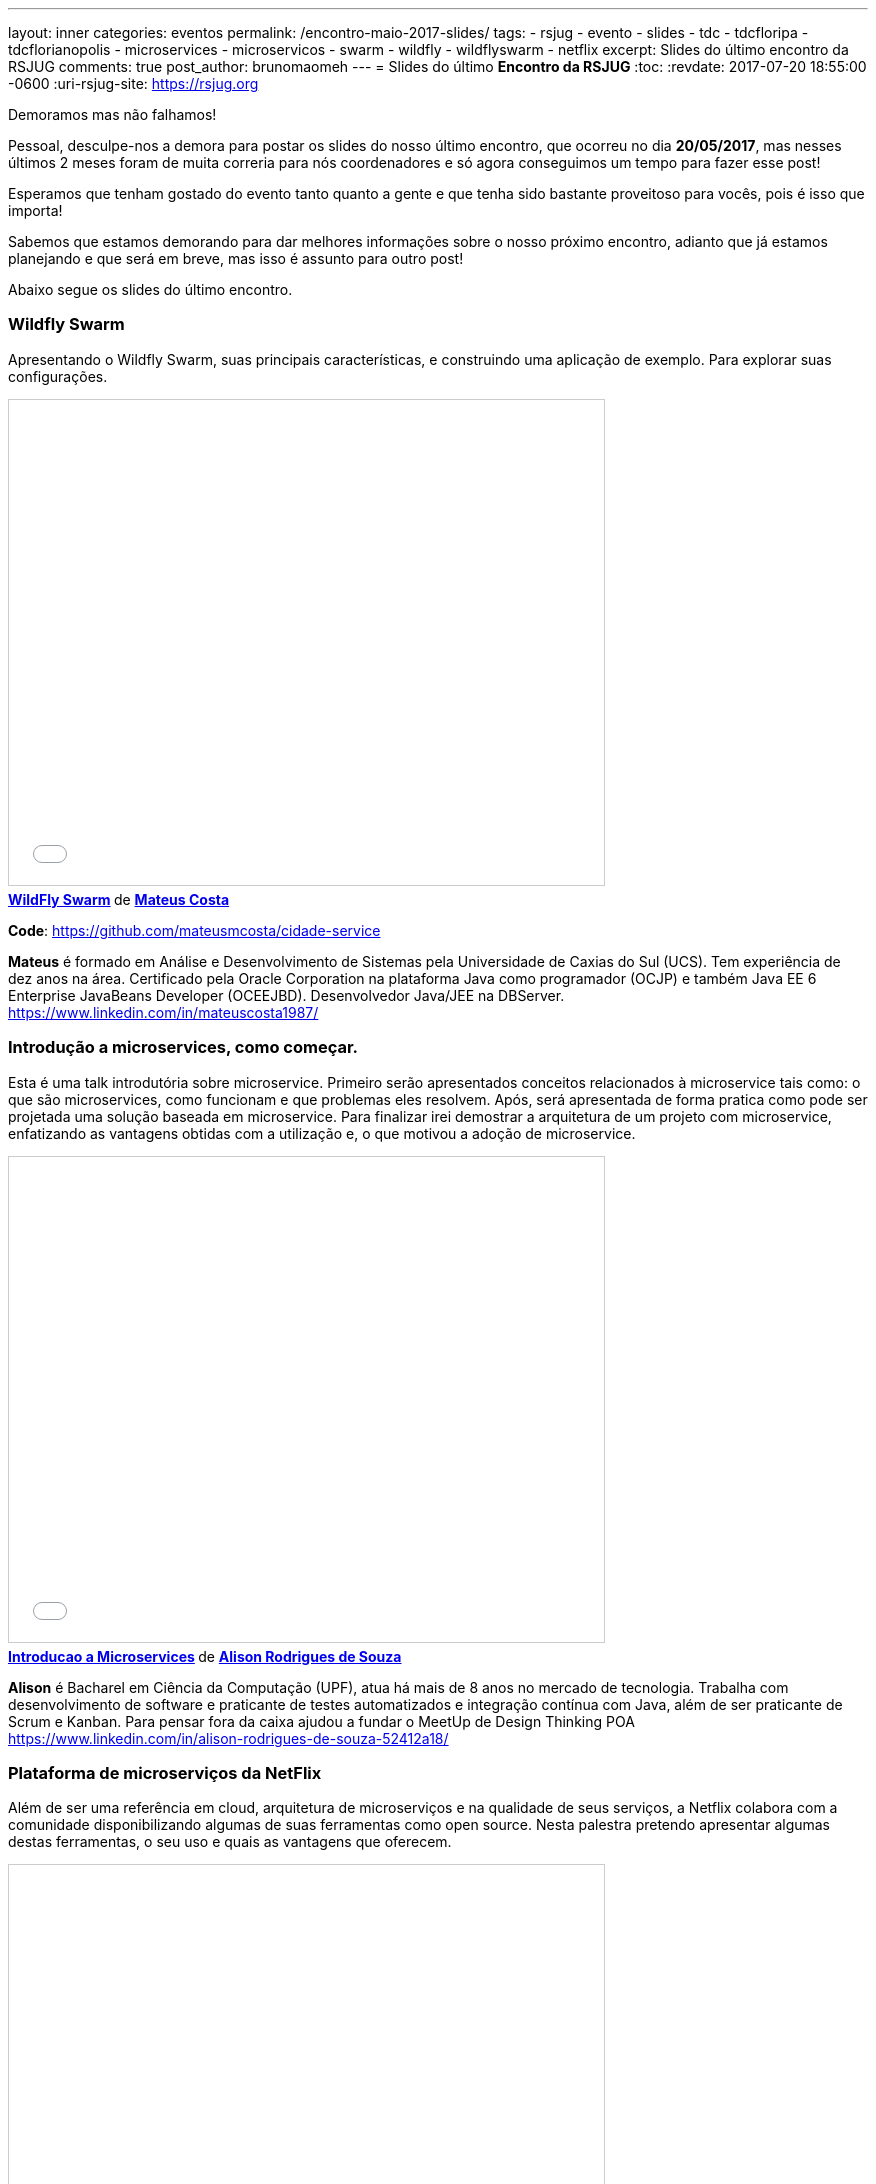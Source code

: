 ---
layout: inner
categories: eventos	
permalink: /encontro-maio-2017-slides/
tags:
- rsjug
- evento
- slides
- tdc
- tdcfloripa
- tdcflorianopolis
- microservices
- microservicos
- swarm
- wildfly
- wildflyswarm
- netflix
excerpt: Slides do último encontro da RSJUG
comments: true
post_author: brunomaomeh
---
= Slides do último *Encontro da RSJUG* 
:toc:
:revdate: 2017-07-20 18:55:00 -0600
:uri-rsjug-site: https://rsjug.org

Demoramos mas não falhamos!

Pessoal, desculpe-nos a demora para postar os slides do nosso último encontro, que ocorreu no dia *20/05/2017*, mas nesses últimos 2 meses foram de muita correria para nós coordenadores e só agora conseguimos um tempo para fazer esse post!

Esperamos que tenham gostado do evento tanto quanto a gente e que tenha sido bastante proveitoso para vocês, pois é isso que importa! 


Sabemos que estamos demorando para dar melhores informações sobre o nosso próximo encontro, adianto que já estamos planejando e que será em breve, mas isso é assunto para outro post! 

Abaixo segue os slides do último encontro.


=== Wildfly Swarm

Apresentando o Wildfly Swarm, suas principais características, e construindo uma aplicação de exemplo. Para explorar suas configurações.

++++
<iframe src="//www.slideshare.net/slideshow/embed_code/key/kkN6N8dcfsOYMU" width="595" height="485" frameborder="0" marginwidth="0" marginheight="0" scrolling="no" style="border:1px solid #CCC; border-width:1px; margin-bottom:5px; max-width: 100%;" allowfullscreen> </iframe> <div style="margin-bottom:5px"> <strong> <a href="//www.slideshare.net/MateusCosta8/wildfly-swarm" title="WildFly Swarm" target="_blank">WildFly Swarm</a> </strong> de <strong><a target="_blank" href="https://www.slideshare.net/MateusCosta8">Mateus Costa</a></strong> </div>
++++

*Code*: https://github.com/mateusmcosta/cidade-service

*Mateus* é formado em Análise e Desenvolvimento de Sistemas pela Universidade de Caxias do Sul (UCS). Tem experiência de dez anos na área. Certificado pela Oracle Corporation na plataforma Java como programador (OCJP) e também Java EE 6 Enterprise JavaBeans Developer (OCEEJBD). Desenvolvedor Java/JEE na DBServer. +
https://www.linkedin.com/in/mateuscosta1987/

=== Introdução a microservices, como começar.

Esta é uma talk introdutória sobre microservice. Primeiro serão apresentados conceitos relacionados à microservice tais como: o que são microservices, como funcionam e que problemas eles resolvem. Após, será apresentada de forma pratica como pode ser projetada uma solução baseada em microservice. Para finalizar irei demostrar a arquitetura de um projeto com microservice, enfatizando as vantagens obtidas com a utilização e, o que motivou a adoção de microservice.

++++
<iframe src="//www.slideshare.net/slideshow/embed_code/key/5bB7sTz9aFm2lj" width="595" height="485" frameborder="0" marginwidth="0" marginheight="0" scrolling="no" style="border:1px solid #CCC; border-width:1px; margin-bottom:5px; max-width: 100%;" allowfullscreen> </iframe> <div style="margin-bottom:5px"> <strong> <a href="//www.slideshare.net/alisonsouza/introducao-a-microservices" title="Introducao a Microservices" target="_blank">Introducao a Microservices</a> </strong> de <strong><a target="_blank" href="https://www.slideshare.net/alisonsouza">Alison Rodrigues de Souza</a></strong> </div>
++++

*Alison* é Bacharel em Ciência da Computação (UPF), atua há mais de 8 anos no mercado de tecnologia. Trabalha com desenvolvimento de software e praticante de testes automatizados e integração contínua com Java, além de ser praticante de Scrum e Kanban. 
Para pensar fora da caixa ajudou a fundar o MeetUp de Design Thinking POA +
https://www.linkedin.com/in/alison-rodrigues-de-souza-52412a18/


=== Plataforma de microserviços da NetFlix

Além de ser uma referência em cloud, arquitetura de microserviços e na qualidade de seus serviços, a Netflix colabora com a comunidade disponibilizando algumas de suas ferramentas como open source. Nesta palestra pretendo apresentar algumas destas ferramentas, o seu uso e quais as vantagens que oferecem.

++++
<iframe src="//www.slideshare.net/slideshow/embed_code/key/11Sd1EPpxY2gH5" width="595" height="485" frameborder="0" marginwidth="0" marginheight="0" scrolling="no" style="border:1px solid #CCC; border-width:1px; margin-bottom:5px; max-width: 100%;" allowfullscreen> </iframe> <div style="margin-bottom:5px"> <strong> <a href="//www.slideshare.net/CristianoAltmann/netflix-oss" title="Netflix oss" target="_blank">Netflix oss</a> </strong> de <strong><a target="_blank" href="https://www.slideshare.net/CristianoAltmann">Cristiano Altmann</a></strong> </div>
++++

*Cristiano* é desenvolvedor de software a 9 anos, atuando em diferentes tipos de projeto principalmente com a plataforma Java. Entusiasta em diferentes tipos de arquitetura e modelos de desenvolvimento, atualmente atuo como arquiteto pela consultoria Ilegra. +
https://www.linkedin.com/in/crisaltmann/
